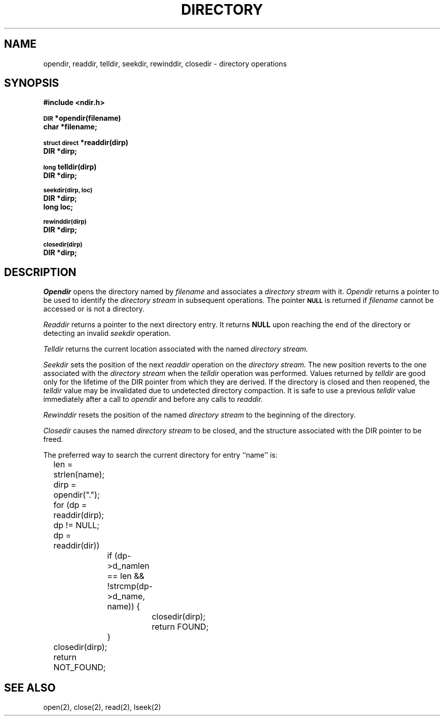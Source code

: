 .TH DIRECTORY 3  3/1/82
.UC 4
.SH NAME
opendir, readdir, telldir, seekdir, rewinddir, closedir \- directory operations
.SH SYNOPSIS
.B #include <ndir.h>
.PP
.SM
.B DIR
.B *opendir(filename)
.br
.B char *filename;
.PP
.SM
.B struct direct
.B *readdir(dirp)
.br
.B DIR *dirp;
.PP
.SM
.B long
.B telldir(dirp)
.br
.B DIR *dirp;
.PP
.SM
.B seekdir(dirp, loc)
.br
.B DIR *dirp;
.br
.B long loc;
.PP
.SM
.B rewinddir(dirp)
.br
.B DIR *dirp;
.PP
.SM
.B closedir(dirp)
.br
.B DIR *dirp;
.SH DESCRIPTION
.I Opendir
opens the directory named by
.I filename
and associates a
.I directory stream
with it.
.I Opendir
returns a pointer to be used to identify the
.I directory stream
in subsequent operations.
The pointer
.SM
.B NULL
is returned if
.I filename
cannot be accessed or is not a directory.
.PP
.I Readdir
returns a pointer to the next directory entry.
It returns
.B NULL
upon reaching the end of the directory or detecting
an invalid
.I seekdir
operation.
.PP
.I Telldir
returns the current location associated with the named
.I directory stream.
.PP
.I Seekdir
sets the position of the next
.I readdir
operation on the
.I directory stream.
The new position reverts to the one associated with the
.I directory stream
when the
.I telldir
operation was performed.
Values returned by
.I telldir
are good only for the lifetime of the DIR pointer from
which they are derived.
If the directory is closed and then reopened,
the
.I telldir
value may be invalidated
due to undetected directory compaction.
It is safe to use a previous
.I telldir
value immediately after a call to
.I opendir
and before any calls to
.I readdir.
.PP
.I Rewinddir
resets the position of the named
.I directory stream
to the beginning of the directory.
.PP
.I Closedir
causes the named
.I directory stream
to be closed,
and the structure associated with the DIR pointer to be freed.
.PP
The preferred way to search the current directory for entry ``name'' is:
.br
	len = strlen(name);
.br
	dirp = opendir(".");
.br
	for (dp = readdir(dirp); dp != NULL; dp = readdir(dir))
.br
		if (dp->d_namlen == len && !strcmp(dp->d_name, name)) {
.br
			closedir(dirp);
.br
			return FOUND;
.br
		}
.br
	closedir(dirp);
.br
	return NOT_FOUND;
.SH "SEE ALSO"
open(2),
close(2),
read(2),
lseek(2)
